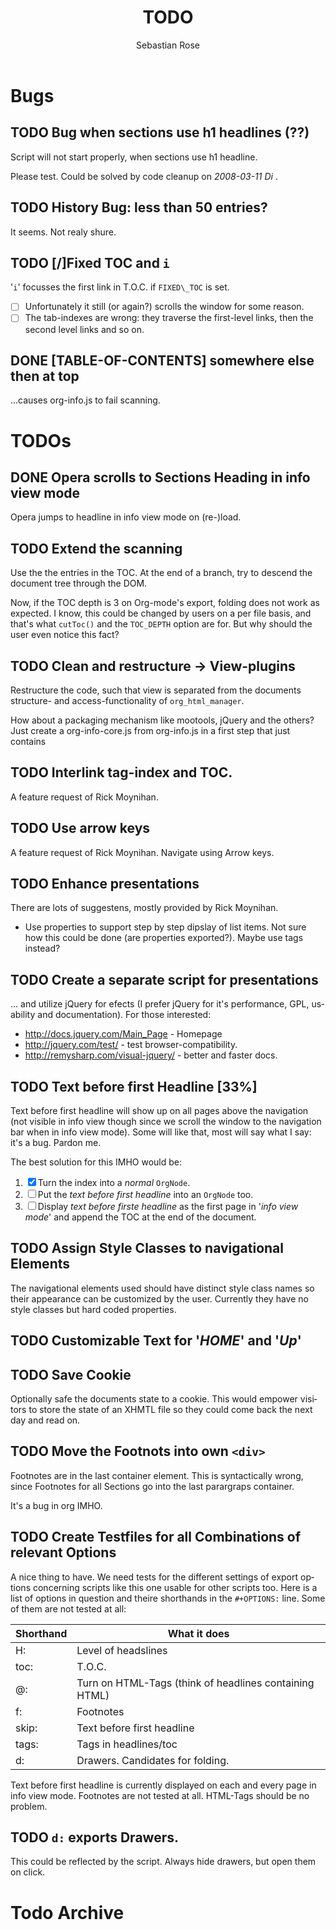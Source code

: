 #+STARTUP:    align fold nodlcheck hidestars oddeven lognotestate
#+SEQ_TODO:   TODO(t) INPROGRESS(i) WAITING(w@) | DONE(d) CANCELED(c@)
#+TITLE:      TODO
#+AUTHOR:     Sebastian Rose
#+EMAIL:      sebastian_rose@gmx.de
#+LANGUAGE:   en
#+CATEGORY:   org-info.js
#+OPTIONS:    H:3 num:nil toc:t \n:nil @:t ::t |:t ^:t -:t f:t *:t TeX:t LaTeX:t skip:nil d:(HIDE) tags:not-in-toc
#+ARCHIVE: ::* Todo Archive


* Bugs

** TODO Bug when sections use h1 headlines (??)

   Script will not start properly, when sections use h1 headline.

   Please test. Could be solved by code cleanup on[[ 2008-03-11 Di ]].

** TODO History Bug: less than 50 entries?

   It seems. Not realy shure.

** TODO [/]Fixed TOC and =i=

   '=i=' focusses the first link in T.O.C. if =FIXED\_TOC= is
   set.
   + [ ] Unfortunately it still (or again?) scrolls the window for some
         reason.
   + [ ] The tab-indexes are wrong: they traverse the first-level links, then
         the second level links and so on.
** DONE [TABLE-OF-CONTENTS] somewhere else then at top
   CLOSED: [2010-02-14 So 11:37]

   ...causes org-info.js to fail scanning.

* TODOs

** DONE Opera scrolls to Sections Heading in info view mode
   CLOSED: [2010-02-14 So 13:22]
   :PROPERTIES:
   :ID:       org:48489210-145c-4e72-ac39-a33fdb40d318
   :END:

   Opera jumps to headline in info view mode on (re-)load.

** TODO Extend the scanning

   Use the the entries in the TOC. At the end of a branch, try to descend the
   document tree through the DOM.

   Now, if the TOC depth is 3 on Org-mode's export, folding does not work as
   expected. I know, this could be changed by users on a per file basis, and
   that's what =cutToc()= and the =TOC_DEPTH= option are for. But why should the
   user even notice this fact?

** TODO Clean and restructure -> View-plugins

   Restructure the code, such that view is separated from the documents
   structure- and access-functionality of =org_html_manager=.

   How about a packaging mechanism like mootools, jQuery and the others?
   Just create a org-info-core.js from org-info.js in a first step that just contains

** TODO Interlink tag-index and TOC.

   A feature request of Rick Moynihan.

** TODO Use arrow keys

   A feature request of Rick Moynihan. Navigate using Arrow keys.

** TODO Enhance presentations

   There are lots of suggestens, mostly provided by Rick Moynihan.

   + Use properties to support step by step dipslay of list items. Not sure
     how this could be done (are properties exported?). Maybe use tags instead?

** TODO Create a separate script for presentations

   ... and utilize jQuery for efects (I prefer jQuery for it's performance,
   GPL, usability and documentation). For those interested:

   + [[http://docs.jquery.com/Main_Page]] - Homepage
   + http://jquery.com/test/ - test browser-compatibility.
   + http://remysharp.com/visual-jquery/ - better and faster docs.

** TODO Text before first Headline [33%]

   Text before first headline will show up on all pages above the navigation
   (not visible in info view though since we scroll the window to the
   navigation bar when in info view mode). Some will like that, most will say
   what I say: it's a bug. Pardon me.

   The best solution for this IMHO would be:

   1) [X] Turn the index into a /normal/ =OrgNode=.
   2) [ ] Put the /text before first headline/ into an =OrgNode= too.
   3) [ ] Display /text before firste headline/ as the first page in '/info view
      mode/' and append the TOC at the end of the document.

** TODO Assign Style Classes to navigational Elements

   The navigational elements used should have distinct style class names so
   their appearance can be customized by the user. Currently they have no style
   classes but hard coded properties.

** TODO Customizable Text for '/HOME/' and '/Up/'

** TODO Save Cookie

   Optionally safe the documents state to a cookie. This would empower visitors
   to store the state of an XHMTL file so they could come back the next day and
   read on.

** TODO  Move the Footnots into own =<div>=

   Footnotes are in the last container element. This is syntactically wrong,
   since Footnotes for all Sections go into the last parargraps container.

   It's a bug in org IMHO.

** TODO Create Testfiles for all Combinations of relevant Options

   A nice thing to have. We need tests for the different settings of export
   options concerning scripts like this one usable for other scripts too. Here
   is a list of options in question and theire shorthands in the =#+OPTIONS:=
   line. Some of them are not tested at all:

   | Shorthand | What it does                                           |
   |-----------+--------------------------------------------------------|
   | H:        | Level of headslines                                    |
   | toc:      | T.O.C.                                                 |
   | @:        | Turn on HTML-Tags (think of headlines containing HTML) |
   | f:        | Footnotes                                              |
   | skip:     | Text before first headline                             |
   | tags:     | Tags in headlines/toc                                  |
   | d:        | Drawers. Candidates for folding.                       |

   Text before first headline is currently displayed on each and every page in
   info view mode. Footnotes are not tested at all. HTML-Tags should be no
   problem.

** TODO =d:= exports Drawers.

   This could be reflected by the script. Always hide drawers, but open them on
   click.


* Todo Archive
